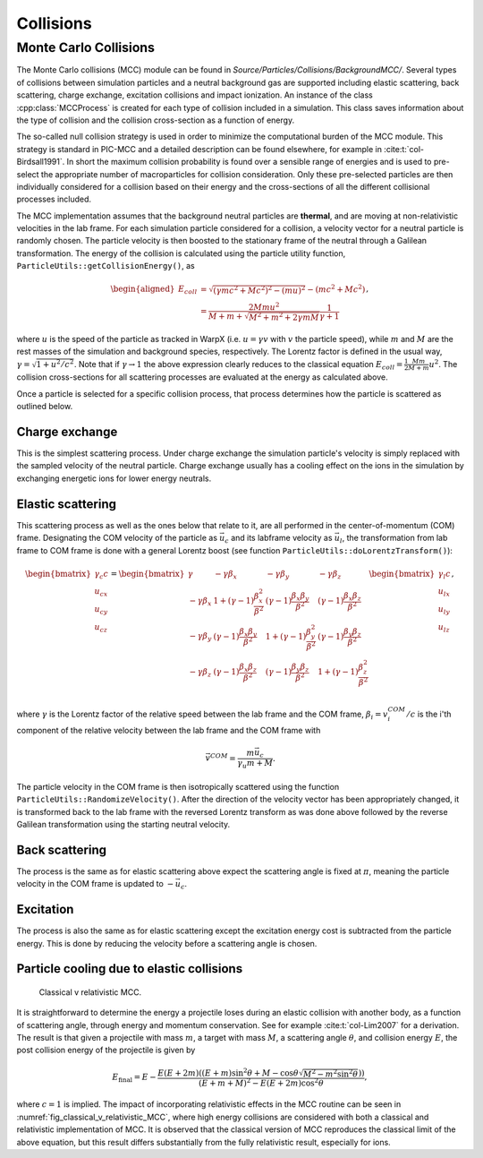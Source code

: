 .. _theory-collisions:

Collisions
==========

Monte Carlo Collisions
----------------------

The Monte Carlo collisions (MCC) module can be found in *Source/Particles/Collisions/BackgroundMCC/*.
Several types of collisions between simulation particles and a neutral background gas are supported including elastic scattering, back scattering, charge exchange, excitation collisions and impact ionization.
An instance of the class :cpp:class:`MCCProcess` is created for each type of collision included in a simulation. This class saves information about the type of collision and the collision cross-section as a function of energy.

The so-called null collision strategy is used in order to minimize the computational burden of the MCC module.
This strategy is standard in PIC-MCC and a detailed description can be found elsewhere, for example in :cite:t:`col-Birdsall1991`.
In short the maximum collision probability is found over a sensible range of energies and is used to pre-select the appropriate number of macroparticles for collision consideration. Only these pre-selected particles are then individually considered for a collision based on their energy and the cross-sections of all the different collisional processes included.

The MCC implementation assumes that the background neutral particles are **thermal**, and are moving at non-relativistic velocities in the lab frame. For each simulation particle considered for a collision, a velocity vector for a neutral particle is randomly chosen. The particle velocity is then boosted to the stationary frame of the neutral through a Galilean transformation. The energy of the collision is calculated using the particle utility function, ``ParticleUtils::getCollisionEnergy()``, as

.. math::

    \begin{aligned}
    E_{coll} &= \sqrt{(\gamma mc^2 + Mc^2)^2 - (mu)^2} - (mc^2 + Mc^2) \\
                &= \frac{2Mmu^2}{M + m + \sqrt{M^2+m^2+2\gamma mM}}\frac{1}{\gamma + 1}
    \end{aligned},

where :math:`u` is the speed of the particle as tracked in WarpX (i.e. :math:`u = \gamma v` with :math:`v` the particle speed), while :math:`m` and :math:`M` are the rest masses of the simulation and background species, respectively. The Lorentz factor is defined in the usual way, :math:`\gamma = \sqrt{1 + u^2/c^2}`. Note that if :math:`\gamma\to1` the above expression clearly reduces to the classical equation :math:`E_{coll} = \frac{1}{2}\frac{Mm}{M+m} u^2`. The collision cross-sections for all scattering processes are evaluated at the energy as calculated above.

Once a particle is selected for a specific collision process, that process determines how the particle is scattered as outlined below.

Charge exchange
^^^^^^^^^^^^^^^

This is the simplest scattering process. Under charge exchange the simulation particle's velocity is simply replaced with the sampled velocity of the neutral particle. Charge exchange usually has a cooling effect on the ions in the simulation by exchanging energetic ions for lower energy neutrals.

Elastic scattering
^^^^^^^^^^^^^^^^^^

This scattering process as well as the ones below that relate to it, are all performed in the center-of-momentum (COM) frame. Designating the COM velocity of the particle as :math:`\vec{u}_c` and its labframe velocity as :math:`\vec{u}_l`, the transformation from lab frame to COM frame is done with a general Lorentz boost (see function ``ParticleUtils::doLorentzTransform()``):

.. math::
    \begin{bmatrix}
        \gamma_c c \\
        u_{cx} \\
        u_{cy} \\
        u_{cz}
    \end{bmatrix}
    = \begin{bmatrix}
        \gamma & -\gamma\beta_x & -\gamma\beta_y & -\gamma\beta_z \\
        -\gamma\beta_x & 1+(\gamma-1)\frac{\beta_x^2}{\beta^2} & (\gamma-1)\frac{\beta_x\beta_y}{\beta^2} & (\gamma-1)\frac{\beta_x\beta_z}{\beta^2} \\
        -\gamma\beta_y & (\gamma-1)\frac{\beta_x\beta_y}{\beta^2} & 1 +(\gamma-1)\frac{\beta_y^2}{\beta^2} & (\gamma-1)\frac{\beta_y\beta_z}{\beta^2} \\
        -\gamma\beta_z & (\gamma-1)\frac{\beta_x\beta_z}{\beta^2} & (\gamma-1)\frac{\beta_y\beta_z}{\beta^2} & 1+(\gamma-1)\frac{\beta_z^2}{\beta^2} \\
    \end{bmatrix} \begin{bmatrix}
        \gamma_l c \\
        u_{lx} \\
        u_{ly} \\
        u_{lz}
    \end{bmatrix},

where :math:`\gamma` is the Lorentz factor of the relative speed between the lab frame and the COM frame, :math:`\beta_i = v^{COM}_i/c` is the i'th component of the relative velocity between the lab frame and the COM frame with

.. math::

    \vec{v}^{COM} = \frac{m \vec{u_c}}{\gamma_u m + M}.

The particle velocity in the COM frame is then isotropically scattered using the function ``ParticleUtils::RandomizeVelocity()``. After the direction of the velocity vector has been appropriately changed, it is transformed back to the lab frame with the reversed Lorentz transform as was done above followed by the reverse Galilean transformation using the starting neutral velocity.

Back scattering
^^^^^^^^^^^^^^^

The process is the same as for elastic scattering above expect the scattering angle is fixed at :math:`\pi`, meaning the particle velocity in the COM frame is updated to :math:`-\vec{u}_c`.

Excitation
^^^^^^^^^^

The process is also the same as for elastic scattering except the excitation energy cost is subtracted from the particle energy. This is done by reducing the velocity before a scattering angle is chosen.

Particle cooling due to elastic collisions
^^^^^^^^^^^^^^^^^^^^^^^^^^^^^^^^^^^^^^^^^^

.. _fig_classical_v_relativistic_MCC:

.. figure:: https://user-images.githubusercontent.com/40245517/170900079-74e505a5-2790-44f5-ac84-5847eda954e6.png
   :alt: Classical v relativistic MCC.
   :width: 96%

   Classical v relativistic MCC.

It is straightforward to determine the energy a projectile loses during an elastic collision with another body, as a function of scattering angle, through energy and momentum conservation.
See for example :cite:t:`col-Lim2007` for a derivation. The result is that given a projectile with mass :math:`m`, a target with mass :math:`M`, a scattering angle :math:`\theta`, and collision energy :math:`E`, the post collision energy of the projectile is given by

.. math::

    E_{\mathrm{final}}=E-\frac{E(E+2m)\left((E+m)\sin^{2}\theta+M-\cos\theta\sqrt{M^{2}-m^{2}\sin^{2}\theta})\right)}{(E+m+M)^{2}-E(E+2m)\cos^{2}\theta},

where :math:`c=1` is implied. The impact of incorporating relativistic effects in the MCC routine can be seen in :numref:`fig_classical_v_relativistic_MCC`, where high energy collisions are considered with both a classical and relativistic implementation of MCC. It is observed that the classical version of MCC reproduces the classical limit of the above equation, but this result differs substantially from the fully relativistic result, especially for ions.

.. bibliography::
    :keyprefix: col-
